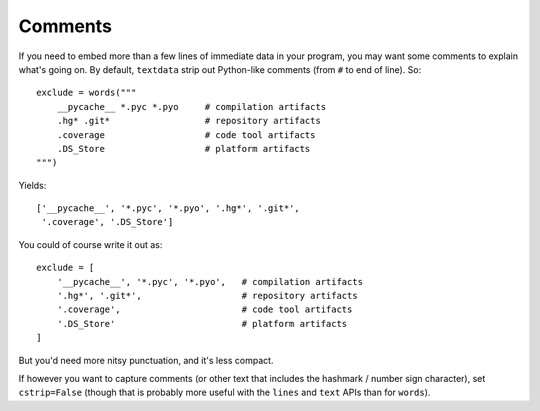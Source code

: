Comments
========

If you need to embed more than a few lines of immediate data in your program,
you may want some comments to explain what's going on.  By default,
``textdata`` strip out Python-like comments (from ``#`` to
end of line). So::

    exclude = words("""
        __pycache__ *.pyc *.pyo     # compilation artifacts
        .hg* .git*                  # repository artifacts
        .coverage                   # code tool artifacts
        .DS_Store                   # platform artifacts
    """)

Yields::

    ['__pycache__', '*.pyc', '*.pyo', '.hg*', '.git*',
     '.coverage', '.DS_Store']

You could of course write it out as::

    exclude = [
        '__pycache__', '*.pyc', '*.pyo',   # compilation artifacts
        '.hg*', '.git*',                   # repository artifacts
        '.coverage',                       # code tool artifacts
        '.DS_Store'                        # platform artifacts
    ]

But you'd need more nitsy punctuation, and it's less compact.

If however you want to capture comments (or other text that includes the
hashmark / number sign character), set ``cstrip=False`` (though that is
probably more useful with the ``lines`` and ``text`` APIs than for ``words``).
